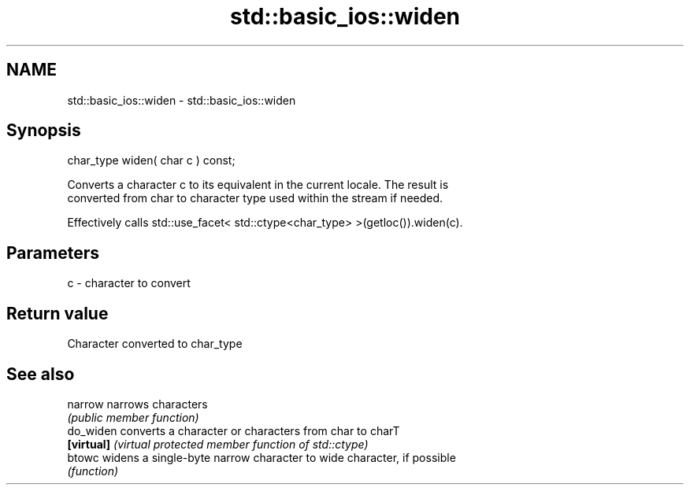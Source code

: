 .TH std::basic_ios::widen 3 "2019.03.28" "http://cppreference.com" "C++ Standard Libary"
.SH NAME
std::basic_ios::widen \- std::basic_ios::widen

.SH Synopsis
   char_type widen( char c ) const;

   Converts a character c to its equivalent in the current locale. The result is
   converted from char to character type used within the stream if needed.

   Effectively calls std::use_facet< std::ctype<char_type> >(getloc()).widen(c).

.SH Parameters

   c - character to convert

.SH Return value

   Character converted to char_type

.SH See also

   narrow    narrows characters
             \fI(public member function)\fP 
   do_widen  converts a character or characters from char to charT
   \fB[virtual]\fP \fI(virtual protected member function of std::ctype)\fP 
   btowc     widens a single-byte narrow character to wide character, if possible
             \fI(function)\fP 
